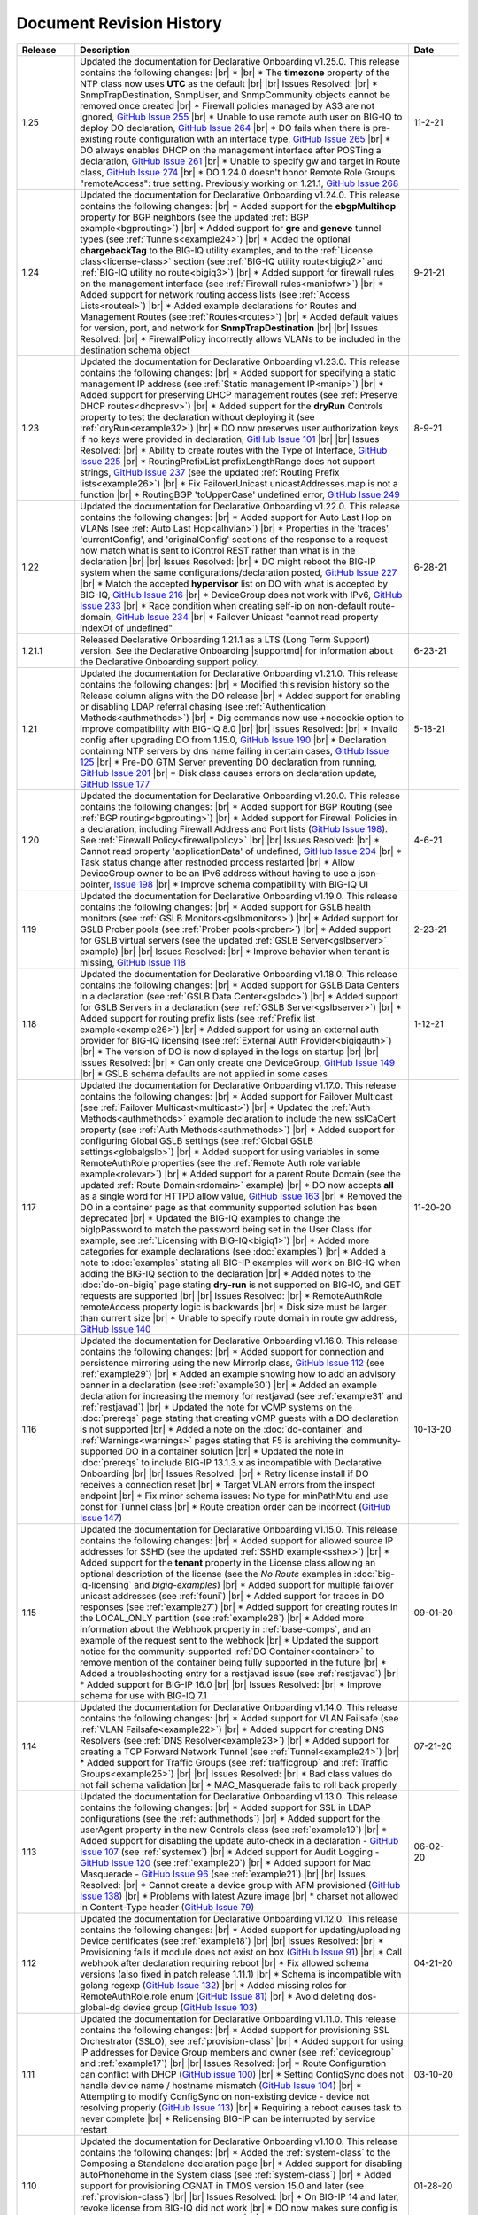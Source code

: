 .. _revision-history:

Document Revision History
=========================

.. list-table::
      :widths: 15 100 15
      :header-rows: 1

      * - Release
        - Description
        - Date

      * - 1.25
        - Updated the documentation for Declarative Onboarding v1.25.0.  This release contains the following changes: |br| *  |br| * The **timezone** property of the NTP class now uses **UTC** as the default |br| |br| Issues Resolved: |br| * SnmpTrapDestination, SnmpUser, and SnmpCommunity objects cannot be removed once created |br| * Firewall policies managed by AS3 are not ignored, `GitHub Issue 255 <https://github.com/F5Networks/f5-declarative-onboarding/issues/255>`_ |br| * Unable to use remote auth user on BIG-IQ to deploy DO declaration, `GitHub Issue 264 <https://github.com/F5Networks/f5-declarative-onboarding/issues/264>`_ |br| * DO fails when there is pre-existing route configuration with an interface type, `GitHub Issue 265 <https://github.com/F5Networks/f5-declarative-onboarding/issues/265>`_ |br| * DO always enables DHCP on the management interface after POSTing a declaration, `GitHub Issue 261 <https://github.com/F5Networks/f5-declarative-onboarding/issues/261>`_ |br| * Unable to specify gw and target in Route class, `GitHub Issue 274 <https://github.com/F5Networks/f5-declarative-onboarding/issues/274>`_ |br| * DO 1.24.0 doesn't honor Remote Role Groups "remoteAccess": true setting. Previously working on 1.21.1, `GitHub Issue 268 <https://github.com/F5Networks/f5-declarative-onboarding/issues/268>`_

        - 11-2-21

      * - 1.24
        - Updated the documentation for Declarative Onboarding v1.24.0.  This release contains the following changes: |br| * Added support for the **ebgpMultihop** property for BGP neighbors (see the updated :ref:`BGP example<bgprouting>`) |br| * Added support for **gre** and **geneve** tunnel types (see :ref:`Tunnels<example24>`) |br| * Added the optional **chargebackTag** to the BIG-IQ utility examples, and to the :ref:`License class<license-class>` section (see :ref:`BIG-IQ utility route<bigiq2>` and :ref:`BIG-IQ utility no route<bigiq3>`) |br| * Added support for firewall rules on the management interface (see :ref:`Firewall rules<manipfwr>`) |br| * Added support for network routing access lists (see :ref:`Access Lists<routeal>`) |br| * Added example declarations for Routes and Management Routes (see :ref:`Routes<routes>`) |br| * Added default values for version, port, and network for **SnmpTrapDestination** |br| |br| Issues Resolved: |br| * FirewallPolicy incorrectly allows VLANs to be included in the destination schema object
        - 9-21-21

      * - 1.23
        - Updated the documentation for Declarative Onboarding v1.23.0.  This release contains the following changes: |br| * Added support for specifying a static management IP address (see :ref:`Static management IP<manip>`) |br| * Added support for preserving DHCP management routes (see :ref:`Preserve DHCP routes<dhcpresv>`) |br| * Added support for the **dryRun** Controls property to test the declaration without deploying it (see :ref:`dryRun<example32>`) |br| * DO now preserves user authorization keys if no keys were provided in declaration, `GitHub Issue 101 <https://github.com/F5Networks/f5-declarative-onboarding/issues/101>`_ |br| |br| Issues Resolved: |br| * Ability to create routes with the Type of Interface, `GitHub Issue 225 <https://github.com/F5Networks/f5-declarative-onboarding/issues/225>`_ |br| * RoutingPrefixList prefixLengthRange does not support strings, `GitHub Issue 237 <https://github.com/F5Networks/f5-declarative-onboarding/issues/237>`_ (see the updated :ref:`Routing Prefix lists<example26>`) |br| * Fix FailoverUnicast unicastAddresses.map is not a function |br| * RoutingBGP 'toUpperCase' undefined error, `GitHub Issue 249 <https://github.com/F5Networks/f5-declarative-onboarding/issues/249>`_ 
        - 8-9-21

      * - 1.22
        - Updated the documentation for Declarative Onboarding v1.22.0.  This release contains the following changes: |br| * Added support for Auto Last Hop on VLANs (see :ref:`Auto Last Hop<alhvlan>`) |br| * Properties in the 'traces', 'currentConfig', and 'originalConfig' sections of the response to a request now match what is sent to iControl REST rather than what is in the declaration |br| |br| Issues Resolved: |br| * DO might reboot the BIG-IP system when the same configurations/declaration posted, `GitHub Issue 227 <https://github.com/F5Networks/f5-declarative-onboarding/issues/227>`_ |br| * Match the accepted **hypervisor** list on DO with what is accepted by BIG-IQ, `GitHub Issue 216 <https://github.com/F5Networks/f5-declarative-onboarding/issues/216>`_ |br| * DeviceGroup does not work with IPv6, `GitHub Issue 233 <https://github.com/F5Networks/f5-declarative-onboarding/issues/233>`_ |br| * Race condition when creating self-ip on non-default route-domain, `GitHub Issue 234 <https://github.com/F5Networks/f5-declarative-onboarding/issues/234>`_ |br| * Failover Unicast "cannot read property indexOf of undefined"
        - 6-28-21

      * - 1.21.1
        - Released Declarative Onboarding 1.21.1 as a LTS (Long Term Support) version. See the Declarative Onboarding |supportmd| for information about the Declarative Onboarding support policy.
        - 6-23-21

      * - 1.21
        - Updated the documentation for Declarative Onboarding v1.21.0.  This release contains the following changes: |br| * Modified this revision history so the Release column aligns with the DO release |br| * Added support for enabling or disabling LDAP referral chasing (see :ref:`Authentication Methods<authmethods>`) |br| * Dig commands now use +nocookie option to improve compatibility with BIG-IQ 8.0 |br| |br| Issues Resolved: |br| * Invalid config after upgrading DO from 1.15.0, `GitHub Issue 190 <https://github.com/F5Networks/f5-declarative-onboarding/issues/190>`_ |br| * Declaration containing NTP servers by dns name failing in certain cases, `GitHub Issue 125 <https://github.com/F5Networks/f5-declarative-onboarding/issues/125>`_ |br| * Pre-DO GTM Server preventing DO declaration from running, `GitHub Issue 201 <https://github.com/F5Networks/f5-declarative-onboarding/issues/201>`_ |br| * Disk class causes errors on declaration update, `GitHub Issue 177 <https://github.com/F5Networks/f5-declarative-onboarding/issues/177>`_
        - 5-18-21

      * - 1.20
        - Updated the documentation for Declarative Onboarding v1.20.0.  This release contains the following changes: |br| * Added support for BGP Routing (see :ref:`BGP routing<bgprouting>`) |br| * Added support for Firewall Policies in a declaration, including Firewall Address and Port lists (`GitHub Issue 198 <https://github.com/F5Networks/f5-declarative-onboarding/issues/198>`_). See :ref:`Firewall Policy<firewallpolicy>` |br| |br| Issues Resolved: |br| * Cannot read property 'applicationData' of undefined, `GitHub Issue 204 <https://github.com/F5Networks/f5-declarative-onboarding/issues/204>`_ |br| * Task status change after restnoded process restarted |br| * Allow DeviceGroup owner to be an IPv6 address without having to use a json-pointer, `Issue 198 <https://github.com/F5Networks/f5-declarative-onboarding/issues/198>`_ |br| * Improve schema compatibility with BIG-IQ UI
        - 4-6-21

      * - 1.19
        - Updated the documentation for Declarative Onboarding v1.19.0.  This release contains the following changes: |br| * Added support for GSLB health monitors (see :ref:`GSLB Monitors<gslbmonitors>`) |br| * Added support for GSLB Prober pools (see :ref:`Prober pools<prober>`) |br| * Added support for GSLB virtual servers (see the updated :ref:`GSLB Server<gslbserver>` example) |br| |br| Issues Resolved: |br| * Improve behavior when tenant is missing, `GitHub Issue 118 <https://github.com/F5Networks/f5-declarative-onboarding/issues/118>`_
        - 2-23-21

      * - 1.18
        - Updated the documentation for Declarative Onboarding v1.18.0.  This release contains the following changes: |br| * Added support for GSLB Data Centers in a declaration (see :ref:`GSLB Data Center<gslbdc>`) |br| * Added support for GSLB Servers in a declaration (see :ref:`GSLB Server<gslbserver>`) |br| * Added support for routing prefix lists (see :ref:`Prefix list example<example26>`) |br| * Added support for using an external auth provider for BIG-IQ licensing (see :ref:`External Auth Provider<bigiqauth>`) |br| * The version of DO is now displayed in the logs on startup |br| |br| Issues Resolved: |br| * Can only create one DeviceGroup, `GitHub Issue 149 <https://github.com/F5Networks/f5-declarative-onboarding/issues/149>`_ |br| * GSLB schema defaults are not applied in some cases
        - 1-12-21

      * - 1.17
        - Updated the documentation for Declarative Onboarding v1.17.0.  This release contains the following changes: |br| * Added support for Failover Multicast (see :ref:`Failover Multicast<multicast>`) |br| * Updated the :ref:`Auth Methods<authmethods>` example declaration to include the new sslCaCert property (see :ref:`Auth Methods<authmethods>`) |br| * Added support for configuring Global GSLB settings (see :ref:`Global GSLB settings<globalgslb>`) |br| * Added support for using variables in some RemoteAuthRole properties (see the :ref:`Remote Auth role variable example<rolevar>`) |br| * Added support for a parent Route Domain (see the updated :ref:`Route Domain<rdomain>` example) |br| * DO now accepts **all** as a single word for HTTPD allow value, `GitHub Issue 163 <https://github.com/F5Networks/f5-declarative-onboarding/issues/163>`_ |br| * Removed the DO in a container page as that community supported solution has been deprecated |br| * Updated the BIG-IQ examples to change the bigIpPassword to match the password being set in the User Class (for example, see :ref:`Licensing with BIG-IQ<bigiq1>`) |br| * Added more categories for example declarations (see :doc:`examples`) |br| * Added a note to :doc:`examples` stating all BIG-IP examples will work on BIG-IQ when adding the BIG-IQ section to the declaration |br| * Added notes to the :doc:`do-on-bigiq` page stating **dry-run** is not supported on BIG-IQ, and GET requests are supported |br| |br| Issues Resolved: |br| * RemoteAuthRole remoteAccess property logic is backwards |br| * Disk size must be larger than current size |br| * Unable to specify route domain in route gw address, `GitHub Issue 140 <https://github.com/F5Networks/f5-declarative-onboarding/issues/140>`_
        - 11-20-20

      * - 1.16
        - Updated the documentation for Declarative Onboarding v1.16.0.  This release contains the following changes: |br| * Added support for connection and persistence mirroring using the new MirrorIp class, `GitHub Issue 112 <https://github.com/F5Networks/f5-declarative-onboarding/issues/112>`_  (see :ref:`example29`) |br| * Added an example showing how to add an advisory banner in a declaration (see :ref:`example30`) |br| * Added an example declaration for increasing the memory for restjavad (see :ref:`example31` and :ref:`restjavad`) |br| * Updated the note for vCMP systems on the :doc:`prereqs` page stating that creating vCMP guests with a DO declaration is not supported |br| * Added a note on the :doc:`do-container` and :ref:`Warnings<warnings>` pages stating that F5 is archiving the community-supported DO in a container solution |br| * Updated the note in :doc:`prereqs` to include BIG-IP 13.1.3.x as incompatible with Declarative Onboarding |br| |br| Issues Resolved: |br| * Retry license install if DO receives a connection reset |br| * Target VLAN errors from the inspect endpoint |br| * Fix minor schema issues: No type for minPathMtu and use const for Tunnel class |br| * Route creation order can be incorrect (`GitHub Issue 147 <https://github.com/F5Networks/f5-declarative-onboarding/issues/147>`_)
        - 10-13-20

      * - 1.15
        - Updated the documentation for Declarative Onboarding v1.15.0.  This release contains the following changes: |br| * Added support for allowed source IP addresses for SSHD  (see the updated :ref:`SSHD example<sshex>`) |br| * Added support for the **tenant** property in the License class allowing an optional description of the license (see the *No Route* examples in :doc:`big-iq-licensing` and `bigiq-examples`) |br| * Added support for multiple failover unicast addresses (see :ref:`founi`) |br| * Added support for traces in DO responses (see :ref:`example27`) |br| * Added support for creating routes in the LOCAL_ONLY partition (see :ref:`example28`) |br| * Added more information about the Webhook property in :ref:`base-comps`, and an example of the request sent to the webhook |br| * Updated the support notice for the community-supported :ref:`DO Container<container>` to remove mention of the container being fully supported in the future  |br| * Added a troubleshooting entry for a restjavad issue (see :ref:`restjavad`) |br| * Added support for BIG-IP 16.0  |br| |br| Issues Resolved: |br| * Improve schema for use with BIG-IQ 7.1
        - 09-01-20

      * - 1.14
        - Updated the documentation for Declarative Onboarding v1.14.0.  This release contains the following changes: |br| * Added support for VLAN Failsafe (see :ref:`VLAN Failsafe<example22>`) |br| * Added support for creating DNS Resolvers (see :ref:`DNS Resolver<example23>`) |br| * Added support for creating a TCP Forward Network Tunnel (see :ref:`Tunnel<example24>`) |br| * Added support for Traffic Groups (see :ref:`trafficgroup` and :ref:`Traffic Groups<example25>`) |br| |br| Issues Resolved: |br| * Bad class values do not fail schema validation |br| * MAC_Masquerade fails to roll back properly
        - 07-21-20

      * - 1.13
        - Updated the documentation for Declarative Onboarding v1.13.0.  This release contains the following changes: |br| * Added support for SSL in LDAP configurations (see the :ref:`authmethods`) |br| * Added support for the userAgent property in the new Controls class (see :ref:`example19`) |br| * Added support for disabling the update auto-check in a declaration - `GitHub Issue 107 <https://github.com/F5Networks/f5-declarative-onboarding/issues/107>`_ (see :ref:`systemex`) |br| * Added support for Audit Logging - `GitHub Issue 120 <https://github.com/F5Networks/f5-declarative-onboarding/issues/120>`_  (see :ref:`example20`) |br| * Added support for Mac Masquerade - `GitHub Issue 96 <https://github.com/F5Networks/f5-declarative-onboarding/issues/96>`_  (see :ref:`example21`) |br| |br| Issues Resolved: |br| * Cannot create a device group with AFM provisioned  (`GitHub Issue 138 <https://github.com/F5Networks/f5-declarative-onboarding/issues/138>`_)  |br| * Problems with latest Azure image  |br| * charset not allowed in Content-Type header (`GitHub Issue 79 <https://github.com/F5Networks/f5-declarative-onboarding/issues/79>`_)
        - 06-02-20

      * - 1.12
        - Updated the documentation for Declarative Onboarding v1.12.0.  This release contains the following changes: |br| * Added support for updating/uploading Device certificates (see :ref:`example18`)  |br| |br| Issues Resolved: |br| * Provisioning fails if module does not exist on box (`GitHub Issue 91 <https://github.com/F5Networks/f5-declarative-onboarding/issues/91>`_) |br| * Call webhook after declaration requiring reboot |br| * Fix allowed schema versions (also fixed in patch release 1.11.1) |br| * Schema is incompatible with golang regexp (`GitHub Issue 132 <https://github.com/F5Networks/f5-declarative-onboarding/issues/132>`_) |br| * Added missing roles for RemoteAuthRole.role enum (`GitHub Issue 81 <https://github.com/F5Networks/f5-declarative-onboarding/issues/81>`_) |br| * Avoid deleting dos-global-dg device group (`GitHub Issue 103 <https://github.com/F5Networks/f5-declarative-onboarding/issues/103>`_)
        - 04-21-20

      * - 1.11
        - Updated the documentation for Declarative Onboarding v1.11.0.  This release contains the following changes: |br| * Added support for provisioning SSL Orchestrator (SSLO), see :ref:`provision-class`  |br| * Added support for using IP addresses for Device Group members and owner (see :ref:`devicegroup` and :ref:`example17`) |br| |br| Issues Resolved: |br| * Route Configuration can conflict with DHCP (`GitHub issue 100 <https://github.com/F5Networks/f5-declarative-onboarding/issues/100>`_) |br| * Setting ConfigSync does not handle device name / hostname mismatch (`GitHub Issue 104 <https://github.com/F5Networks/f5-declarative-onboarding/issues/104>`_) |br| * Attempting to modify ConfigSync on non-existing device - device not resolving properly (`GitHub Issue 113 <https://github.com/F5Networks/f5-declarative-onboarding/issues/113>`_) |br| * Requiring a reboot causes task to never complete |br| * Relicensing BIG-IP can be interrupted by service restart
        - 03-10-20

      * - 1.10
        - Updated the documentation for Declarative Onboarding v1.10.0.  This release contains the following changes: |br| * Added the :ref:`system-class` to the Composing a Standalone declaration page |br| * Added support for disabling autoPhonehome in the System class (see :ref:`system-class`)  |br| * Added support for provisioning CGNAT in TMOS version 15.0 and later (see :ref:`provision-class`)  |br| |br| Issues Resolved: |br| * On BIG-IP 14 and later, revoke license from BIG-IQ did not work |br| *  DO now makes sure config is saved before issuing revoke command |br| * Fixed issue when existing Radius servers were present and none were the primary
        - 01-28-20

      * - 1.9
        - Updated the documentation for Declarative Onboarding v1.9.0.  This release contains the following changes: |br| * Added a new query parameter for GET requests for HTTP status codes (see :ref:`getquery`)  |br| * Added a link to the AskF5 article for DO and BIG-IQ compatibility |br| |br| Issues Resolved: |br| * DO was unable to set hostname in AWS environment (`K45728203 <https://support.f5.com/csp/article/K45728203>`_) |br| * Changes to the network property for ManagementRoute and Route would not actually update the config (`Issue 75 <https://github.com/F5Networks/f5-declarative-onboarding/issues/75>`_) |br| * The /example endpoint was not working.
        - 12-03-19

      * - 1.8
        - Updated the documentation for Declarative Onboarding v1.8.0.  This release contains the following changes: |br| * Added support for SSHD (see the :ref:`SSHD example<sshex>`) |br| * Added support for HTTPD (see the :ref:`HTTPD example<httpdex>`) |br| * Added a System class which includes cliInactivityTimeout, consoleInactivityTimeout, and hostname (see :ref:`System example<systemex>`) |br| * Added a note about DO collecting non-identifiable usage data (see :ref:`notestips`) |br| * Added a troubleshooting entry and other notes about DO performing hostname resolution, and failing if the hostname resolution fails (see :ref:`Troubleshooting<hostnameres>`) |br| * Added a troubleshooting entry and other notes about the **/dist** directory going away on GitHub, and the DO RPM being available as a release Asset (see :ref:`Troubleshooting<nodist>`) |br| |br| Issues Resolved: |br| * DO was unable to use management network for SnmpTrapDestination |br| * DO creates incomplete RADIUS authentication configuration |br| * DO was unable to remove Radius System Auth configuration |br| * DO does not remove secondary Radius server when it is absent in declaration
        - 10-22-19

      * - 1.7
        - Updated the documentation for Declarative Onboarding v1.7.0. This release contains the following changes: |br| * Added the /inspect endpoint for GET requests to retrieve the current device configuration as a DO declaration (see :ref:`inspect-endpoint`) |br| * Added support for LDAP, RADIUS, and TACACS authentication in a declaration (see the :ref:`Auth method example<authmethods>`) |br| * Added support for Remote Roles in authentication (see the :ref:`Remote Roles example<remoterole>`) |br| * Added support for configuring SNMP (see the :ref:`SNMP example<snmp>`) |br| * Added support for configuring global Traffic Control properties (see :ref:`Traffic Control example<trafcontrol>`) |br| * Added support for configuring syslog destinations (see :ref:`syslog destination example<syslogdest>`) |br| * Added support for using cmp-hash in the VLAN class (see :ref:`cmp-hash example<cmphash>`) |br| * Added support for DAG Globals (see :ref:`DAG Globals example<dag>`) |br| * Added support for the Trunk class (see the |trunkref| in the schema reference) |br| * Added a Schema Reference Appendix  |br| * Added a note to :ref:`devicegroup` stating as of DO 1.7.0, **owner** is required. |br| * Improved masking of nested secrets |br| * Improved handling of route domains |br| |br| Issues Resolved: |br| * The values of schemaCurrent and schemaMinium do not always return correct values |br| * Management Route class does not work |br| * DO sets task status to ERROR right away while it is still rolling back |br| * DO unable to create new VLAN(s) when no Route Domain(s) specified in declaration. Now DO will add new VLAN(s) to Route Domain with ID 0 unless otherwise specified. |br| * Device Group **owner** is now required |br| * configsyncIp now allows **none** as valid value |br| * When targetSshKey is used DO now tries bash shell to modify targetUsername password if tmsh shell fails |br| * DO now handles the automatic update of the root password when the admin password changes on BIG-IP version 14.0+.
        - 09-10-19

      * - Unreleased
        - This documentation only update contains the following changes: |br| * Added a troubleshooting page with an entry about reposting a declaration with new VLANs, Self IPs, and/or Route Domain (see :ref:`trouble`) |br| * Updated the Route Domain example per GitHub issue |54| (see :ref:`routedomain-class`).
        - 08-01-19

      * - 1.6
        - Updated the documentation for Declarative Onboarding v1.6.0. This release contains the following changes: |br| * Added support for creating route domains in a declaration (see :ref:`routedomain-class`) |br| * Added support for specifying a management route (see :ref:`mgmtroute-class`) |br| * Added a note to the **tag** row of the :ref:`vlan-class` table stating if you set the tag in DO, the VLAN defaults the **tagged** parameter to **true**. |br| * Added support for specifying a **webhook** URL for response information (see :ref:`base-comps` for usage). |br| |br| Issues Resolved: |br| * Updated :doc:`big-iq-licensing` and the example declarations to change references to ELA/subscription licensing to *utility* licensing. |br| *  Removed targetSshKey when filling in targetPassphrase. |br|
        - 07-30-19

      * - 1.5
        - Updated the documentation for Declarative Onboarding v1.5.0. This release contains the following changes: |br| * Support for creating an Analytics profile (see :ref:`Creating an Analytics profile <avrstream>`). |br| * Added support for using Authorized Keys in declarations (see :ref:`Keys example <keys>`). |br| * Added a new page for :doc:`clustering-managing-devices` |br| * Added a note to the :doc:`prereqs` stating that due to changes in TMOS v13.1.1.5, the Declarative Onboarding Extension is not compatible with that specific TMOS version. |br| * Added the |schemalink| from previous releases to the GitHub repository |br| * Updated :doc:`validate` to clarify the schema URL to use |br| * Updated the documentation theme and indexes. |br| |br| Issues Resolved: |br| * Declarative Onboarding now disables DHCP for DNS/NTP if DO is configuring them (see the note in :ref:`dns-class` and :ref:`ntp-class`) |br| * License keys no longer appear in the log |br| * Radius server secrets no longer appears in the log |br| * LicensePool now respects custom management access port of the BIG-IP that is being licensed |br| * When a 400 is received from restjavad, DO now tries relicensing |br| * Fixed an issue in which initial clustering failure would prevent clustering from working on subsequent attempts due to using the wrong device name.
        - 06-18-19

      * - Unreleased
        - Documentation only update: Added the :ref:`Declarative Onboarding Overview video<video>` to the home page.
        - 05-24-19

      * - 1.4.1
        - Released Declarative Onboarding v1.4.1. This maintenance release contains no changes for Declarative Onboarding from 1.4.0 but does include a new version of the Docker Container.
        - 05-21-19

      * - 1.4
        - Updated the documentation for Declarative Onboarding v1.4.0. This release contains the following changes: |br| * Using the Declarative Onboarding Container now allows you to send declarations to multiple BIG-IPs without waiting for previous declarations to finish onboarding. |br| * **taskId** is now returned from POST onboard requests (see :ref:`Note in POST documentation <postnote>`) |br| * New **/task** endpoint to retrieve status by task (see :ref:`Note in GET documentation <getnote>`)
        - 05-08-19

      * - 1.3.1
        - Released Declarative Onboarding v1.3.1. This maintenance release contains only fixes for the following GitHub issues: |br| * `Issue 7: Does not remove SelfIP and VLAN <https://github.com/F5Networks/f5-declarative-onboarding/issues/7>`_ |br| * `Issue 17: BIG-IP requesting reboot after declaration <https://github.com/F5Networks/f5-declarative-onboarding/issues/17>`_ |br| * `Issue 18: wrong GW IP in declaration leads to DO problems <https://github.com/F5Networks/f5-declarative-onboarding/issues/18>`_ |br| * `Issue 21: DO declaration with multiple modules requires manual reboot and re-post <https://github.com/F5Networks/f5-declarative-onboarding/issues/21>`_ |br| * `Issue 32: DOv1.3.0 to create multiple VLANs / self IP need to run twice on v14.1 <https://github.com/F5Networks/f5-declarative-onboarding/issues/32>`_
        - 05-07-19

      * - 1.3
        - Updated the documentation for Declarative Onboarding v1.3.0. This release contains the following changes: |br| * Added support for revoking a license from a BIG-IP with BIG-IQ, as well as relicensing and overwriting a license (see :ref:`Revoking a license using BIG-IQ<revoke-main>`). |br| * Added instructions for validating a declaration using Microsoft Visual Studio Code (see :doc:`validate`). |br| * Added support for modifying a Self IP address.  |br| |br| Issues Resolved: |br| * Corrected an issue in which all Self IPs would be updated if there was a change to any of them. |br| * Corrected an issue in which clustering was not working if ASM was provisioned.
        - 02-27-19

      * - Unreleased
        - This documentation update release updated the style of this document.
        - 01-28-19

      * - 1.2
        - Updated the documentation for Declarative Onboarding v1.2.0. This release contains the following changes: |br| * Added support for using Declarative Onboarding in a container (see :doc:`do-container`). |br| * Added a new section on using JSON Pointers in Declarative Onboarding declarations (see :doc:`json-pointers`). |br| * Added a note and link about the Declarative Onboarding Postman Collection available on GitHub (see :doc:`prereqs`). |br| * Added notes about the BIG-IP v14.0 and later Secure Password Policy (see :ref:`14andlater` for details). |br| * Added new example declarations to :doc:`examples`. |br| |br| Issues Resolved: |br| * Corrected an issue which would reject a CIDR of 1x on a Self IP address. |br| * Corrected an issue in which DB vars were not rolled back in the event of an error.
        - 01-16-19

      * - Unreleased
        - Updated the provisioning examples to use a value of **minimum** and not **minimal**.
        - 01-08-19

      * - 1.1
        - Updated the documentation for Declarative Onboarding v1.1.0. This version is fully supported by F5 Networks, and has moved to the F5Networks GitHub repository.  Additionally, this release contains the following changes: |br| * Added support for using a BIG-IQ to license the BIG-IP (see :doc:`big-iq-licensing`). |br| * Added support for using arbitrary database variables (see :ref:`DB variable class<dbvars-class>`). |br| * Added support for assigning users to All Partitions (see :ref:`User Class<user-class>` for usage). |br| * Added the option of not allowing Shell access when creating a user (see :ref:`User Class<user-class>` for usage).  |br| * Improved reporting for schema validation errors. |br| * Declarations now apply defaults from the schema. |br| |br| Issues Resolved: |br| * Corrected a clustering race condition when onboarding 2 devices at the same time. |br| * Fixed an issue that was improperly deleting objects which just had a property change. |br| * Declarations now dis-allow sync-failover device group with both autoSync and fullLoadOnSync. |br| * Declarative Onboarding now ensures that non-floating self IPs are created before floating self IPs. |br| * Declarative Onboarding now handles missing content-type header. |br| * Fixed an issue where device name was not being set if hostname already matched declaration.
        - 12-19-18

      * - Unreleased
        - Updated the example declarations to change *allowService* from **all** to **default**, changed the tagging for VLANs to **false**, updated the Self IP section to include a trafficGroup and removed the floating parameter as it does not apply to Self IP. |br| Added a tip to :doc:`composing-a-declaration` and :doc:`clustering` stating you can use GET to track the status of a declaration.
        - 11-13-18

      * - 1.0
        - Documentation for the initial release of F5 Declarative Onboarding
        - 11-13-18



.. |br| raw:: html

   <br />

.. |schemalink| raw:: html

   <a href="https://github.com/F5Networks/f5-declarative-onboarding/tree/master/schema" target="_blank">schema files</a>

.. |54| raw:: html

   <a href="<a href="https://github.com/F5Networks/f5-declarative-onboarding/issues/54" target="_blank">#54</a>

.. |trunkref| raw:: html

   <a href="https://clouddocs.f5.com/products/extensions/f5-declarative-onboarding/latest/schema-reference.html#trunk" target="_blank">Trunk Class</a>

.. |supportmd| raw:: html

   <a href="https://github.com/F5Networks/f5-declarative-onboarding/blob/master/SUPPORT.md" target="_blank">Support page on GitHub</a>